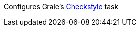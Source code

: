 Configures Grale's https://docs.gradle.org/current/dsl/org.gradle.api.plugins.quality.Checkstyle.html[Checkstyle] task